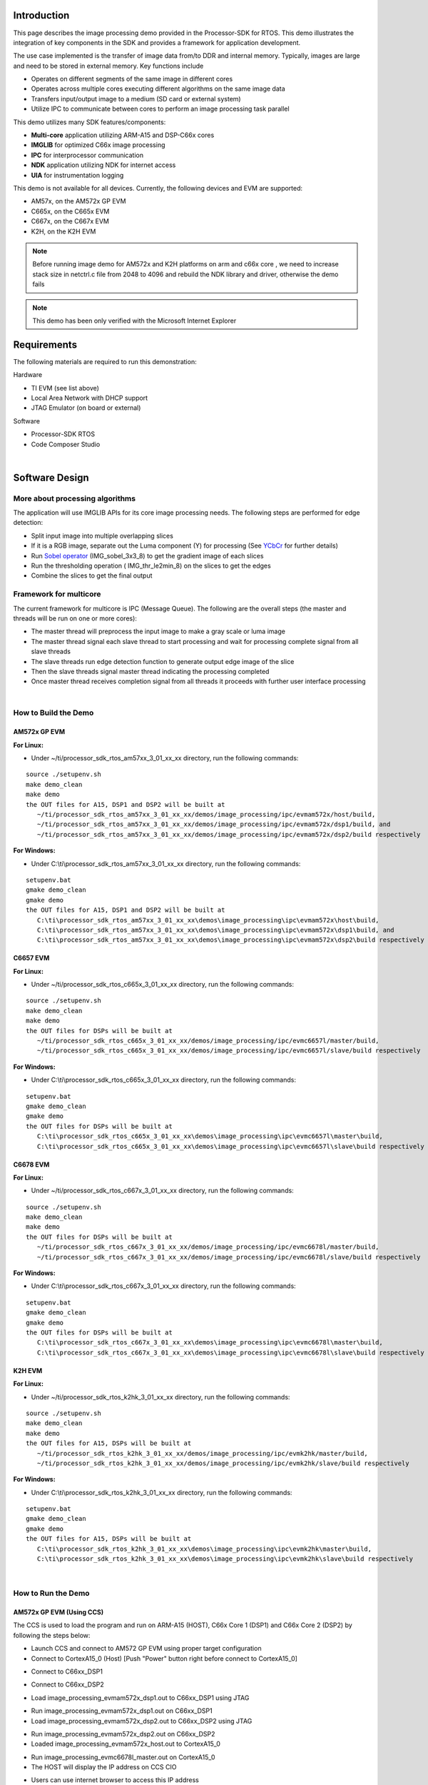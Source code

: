.. http://processors.wiki.ti.com/index.php/Processor_SDK_RTOS_Image_Processing_Demo 

Introduction
============

This page describes the image processing demo provided in the
Processor-SDK for RTOS. This demo illustrates the integration of key
components in the SDK and provides a framework for application
development.

The use case implemented is the transfer of image data from/to DDR and
internal memory. Typically, images are large and need to be stored in
external memory. Key functions include

-  Operates on different segments of the same image in different cores
-  Operates across multiple cores executing different algorithms on the
   same image data
-  Transfers input/output image to a medium (SD card or external system)
-  Utilize IPC to communicate between cores to perform an image
   processing task parallel

This demo utilizes many SDK features/components:

-  **Multi-core** application utilizing ARM-A15 and DSP-C66x cores
-  **IMGLIB** for optimized C66x image processing
-  **IPC** for interprocessor communication
-  **NDK** application utilizing NDK for internet access
-  **UIA** for instrumentation logging

This demo is not available for all devices. Currently, the following
devices and EVM are supported:

-  AM57x, on the AM572x GP EVM
-  C665x, on the C665x EVM
-  C667x, on the C667x EVM
-  K2H, on the K2H EVM

.. note::
   Before running image demo for AM572x and K2H platforms on arm and c66x
   core , we need to increase stack size in netctrl.c file from 2048 to
   4096 and rebuild the NDK library and driver, otherwise the demo fails

.. note::
   This demo has been only verified with the Microsoft Internet Explorer


Requirements
============

The following materials are required to run this demonstration:

Hardware

-  TI EVM (see list above)
-  Local Area Network with DHCP support
-  JTAG Emulator (on board or external)

Software

-  Processor-SDK RTOS
-  Code Composer Studio

| 

Software Design
===============

More about processing algorithms
--------------------------------

The application will use IMGLIB APIs for its core image processing
needs. The following steps are performed for edge detection:

-  Split input image into multiple overlapping slices
-  If it is a RGB image, separate out the Luma component (Y) for
   processing (See `YCbCr <http://en.wikipedia.org/wiki/Ycbcr>`__ for
   further details)
-  Run `Sobel operator <http://en.wikipedia.org/wiki/Sobel_operator>`__
   (IMG_sobel_3x3_8) to get the gradient image of each slices
-  Run the thresholding operation ( IMG_thr_le2min_8) on the slices to
   get the edges
-  Combine the slices to get the final output

Framework for multicore
-----------------------

The current framework for multicore is IPC (Message Queue). The
following are the overall steps (the master and threads will be run on
one or more cores):

-  The master thread will preprocess the input image to make a gray
   scale or luma image
-  The master thread signal each slave thread to start processing and
   wait for processing complete signal from all slave threads
-  The slave threads run edge detection function to generate output edge
   image of the slice
-  Then the slave threads signal master thread indicating the processing
   completed
-  Once master thread receives completion signal from all threads it
   proceeds with further user interface processing

| 

How to Build the Demo
---------------------

AM572x GP EVM
^^^^^^^^^^^^^

**For Linux:**

-  Under ~/ti/processor_sdk_rtos_am57xx_3_01_xx_xx directory, run the
   following commands:

::

      source ./setupenv.sh
      make demo_clean
      make demo
      the OUT files for A15, DSP1 and DSP2 will be built at 
         ~/ti/processor_sdk_rtos_am57xx_3_01_xx_xx/demos/image_processing/ipc/evmam572x/host/build,
         ~/ti/processor_sdk_rtos_am57xx_3_01_xx_xx/demos/image_processing/ipc/evmam572x/dsp1/build, and
         ~/ti/processor_sdk_rtos_am57xx_3_01_xx_xx/demos/image_processing/ipc/evmam572x/dsp2/build respectively

**For Windows:**

-  Under C:\\ti\\processor_sdk_rtos_am57xx_3_01_xx_xx directory, run the
   following commands:

::

      setupenv.bat
      gmake demo_clean
      gmake demo
      the OUT files for A15, DSP1 and DSP2 will be built at 
         C:\ti\processor_sdk_rtos_am57xx_3_01_xx_xx\demos\image_processing\ipc\evmam572x\host\build,
         C:\ti\processor_sdk_rtos_am57xx_3_01_xx_xx\demos\image_processing\ipc\evmam572x\dsp1\build, and
         C:\ti\processor_sdk_rtos_am57xx_3_01_xx_xx\demos\image_processing\ipc\evmam572x\dsp2\build respectively

C6657 EVM
^^^^^^^^^

**For Linux:**

-  Under ~/ti/processor_sdk_rtos_c665x_3_01_xx_xx directory, run the
   following commands:

::

      source ./setupenv.sh
      make demo_clean
      make demo
      the OUT files for DSPs will be built at 
         ~/ti/processor_sdk_rtos_c665x_3_01_xx_xx/demos/image_processing/ipc/evmc6657l/master/build,
         ~/ti/processor_sdk_rtos_c665x_3_01_xx_xx/demos/image_processing/ipc/evmc6657l/slave/build respectively

**For Windows:**

-  Under C:\\ti\\processor_sdk_rtos_c665x_3_01_xx_xx directory, run the
   following commands:

::

      setupenv.bat
      gmake demo_clean
      gmake demo
      the OUT files for DSPs will be built at 
         C:\ti\processor_sdk_rtos_c665x_3_01_xx_xx\demos\image_processing\ipc\evmc6657l\master\build,
         C:\ti\processor_sdk_rtos_c665x_3_01_xx_xx\demos\image_processing\ipc\evmc6657l\slave\build respectively

C6678 EVM
^^^^^^^^^

**For Linux:**

-  Under ~/ti/processor_sdk_rtos_c667x_3_01_xx_xx directory, run the
   following commands:

::

      source ./setupenv.sh
      make demo_clean
      make demo
      the OUT files for DSPs will be built at 
         ~/ti/processor_sdk_rtos_c667x_3_01_xx_xx/demos/image_processing/ipc/evmc6678l/master/build,
         ~/ti/processor_sdk_rtos_c667x_3_01_xx_xx/demos/image_processing/ipc/evmc6678l/slave/build respectively

**For Windows:**

-  Under C:\\ti\\processor_sdk_rtos_c667x_3_01_xx_xx directory, run the
   following commands:

::

      setupenv.bat
      gmake demo_clean
      gmake demo
      the OUT files for DSPs will be built at 
         C:\ti\processor_sdk_rtos_c667x_3_01_xx_xx\demos\image_processing\ipc\evmc6678l\master\build,
         C:\ti\processor_sdk_rtos_c667x_3_01_xx_xx\demos\image_processing\ipc\evmc6678l\slave\build respectively

K2H EVM
^^^^^^^

**For Linux:**

-  Under ~/ti/processor_sdk_rtos_k2hk_3_01_xx_xx directory, run the
   following commands:

::

      source ./setupenv.sh
      make demo_clean
      make demo
      the OUT files for A15, DSPs will be built at 
         ~/ti/processor_sdk_rtos_k2hk_3_01_xx_xx/demos/image_processing/ipc/evmk2hk/master/build,
         ~/ti/processor_sdk_rtos_k2hk_3_01_xx_xx/demos/image_processing/ipc/evmk2hk/slave/build respectively

**For Windows:**

-  Under C:\\ti\\processor_sdk_rtos_k2hk_3_01_xx_xx directory, run the
   following commands:

::

      setupenv.bat
      gmake demo_clean
      gmake demo
      the OUT files for A15, DSPs will be built at 
         C:\ti\processor_sdk_rtos_k2hk_3_01_xx_xx\demos\image_processing\ipc\evmk2hk\master\build,
         C:\ti\processor_sdk_rtos_k2hk_3_01_xx_xx\demos\image_processing\ipc\evmk2hk\slave\build respectively

| 

How to Run the Demo
-------------------

AM572x GP EVM (Using CCS)
^^^^^^^^^^^^^^^^^^^^^^^^^

The CCS is used to load the program and run on ARM-A15 (HOST), C66x Core
1 (DSP1) and C66x Core 2 (DSP2) by following the steps below:

-  Launch CCS and connect to AM572 GP EVM using proper target
   configuration
-  Connect to CortexA15_0 (Host) [Push "Power" button right before
   connect to CortexA15_0]

.. Image:: ../images/Am572x_connect_a15.jpg

-  Connect to C66xx_DSP1

.. Image:: ../images/Am572x_connect_dsp1.jpg

-  Connect to C66xx_DSP2

.. Image:: ../images/Am572x_connect_dsp2.jpg

-  Load image_processing_evmam572x_dsp1.out to C66xx_DSP1 using JTAG

.. Image:: ../images/Am572x_load_dsp1.jpg

-  Run image_processing_evmam572x_dsp1.out on C66xx_DSP1
-  Load image_processing_evmam572x_dsp2.out to C66xx_DSP2 using JTAG

.. Image:: ../images/Am572x_load_dsp2.jpg

-  Run image_processing_evmam572x_dsp2.out on C66xx_DSP2
-  Loaded image_processing_evmam572x_host.out to CortexA15_0

.. Image:: ../images/Am572x_load_host.jpg

-  Run image_processing_evmc6678l_master.out on CortexA15_0
-  The HOST will display the IP address on CCS CIO

.. Image:: ../images/Am572x_cio.jpg

-  Users can use internet browser to access this IP address
-  The Image Processing Demo page will be displayed
-  Provide values for the "Number of Cores" and "Select Image to
   Process" fields

.. Image:: ../images/Am572x_web_1.jpg

The HOST will read the image via NDK, partition it according to the
number of cores, send the messages to DSP cores (Slaves) via IPC
MessageQ. The DSP cores will start processing the partitioned images
concurrently. The resulting output image will be stored in DDR and the
HOST will be notified by DSP cores via IPC MessageQ. Subsequently, the
HOST will write the input and output images to the Image Processing Demo
page using NDK.

.. Image:: ../images/Am572x_web_2.jpg

| 

AM572x GP EVM (Using SBL)
^^^^^^^^^^^^^^^^^^^^^^^^^

The SBL is used to load the program from SD card and run on ARM-A15
(HOST), C66x Core 1 (DSP1) and C66x Core 2 (DSP2) by following the steps
below:

-  Copy "app" and "MLO" from
   processor_sdk_rtos_am57xx_3_0x_00_0x\\prebuilt-sdcards\\evmAM572x\\sd_card_files
   on Windows or
   processor_sdk_rtos_am57xx_3_0x_00_0x/prebuilt-sdcards/evmAM572x/sd_card_files
   on Linux to the root directory of a formatted micro SD card
-  Plug in the micro SD card into uSD slot on AM572x GP EVM
-  Connect "Serial Debug" on AM572x GP EVM to a PC USB port via a
   "Serial to USB" cable
-  Launch a terminal emulator like Tera Term and open the local COM port
   corresponding to the "Serial Debug" (Set it to 115200 bps, 8 bit,
   none parity, one bit stop, no flow control)
-  Plug power adapter (12V) into the AM572x GP EVM (DC-In) and power on
   the EVM
-  There the IP address will be displayed on the "Serial Debug"
-  Users can use internet browser to access this IP address
-  The Image Processing Demo page will be displayed
-  Provide values for the "Number of Cores" and "Select Image to
   Process" fields

.. Image:: ../images/Am572x_web_1.jpg

The HOST will read the image via NDK, partition it according to the
number of cores, send the messages to DSP cores (Slaves) via IPC
MessageQ. The DSP cores will start processing the partitioned images
concurrently. The resulting output image will be stored in DDR and the
HOST will be notified by DSP cores via IPC MessageQ. Subsequently, the
HOST will write the input and output images to the Image Processing Demo
page using NDK.

.. Image:: ../images/Am572x_web_2.jpg

C6678 EVM or C6657 EVM
^^^^^^^^^^^^^^^^^^^^^^

CCS is used to load the program and Core 0 will be configured as the
host. The following steps show C667x but a similar process applies for
C665x.

-  Launch CCS and connect to C6678 EVM using proper target configuration
-  Connect to C66x Core 0 (Host)

.. Image:: ../images/C6678_connect_core0.jpg

-  Loaded image_processing_evmc6678l_master.out to C66x Core 0

.. Image:: ../images/C6678_load_master.jpg

-  Run image_processing_evmc6678l_master.out on C66xx_0
-  Group C66x Core 1-N into a group (Group 1, Slave)
-  Connect to Group 1

.. Image:: ../images/C6678_connect_group1.jpg

-  Load image_processing_evmc6678l_slave.out to Group 1 using JTAG

.. Image:: ../images/C6678_load_slave.jpg

-  Run image_processing_evmc6678l_slave.out on Group 1
-  The HOST will display the IP address on CCS CIO

.. Image:: ../images/C6678_cio.jpg

-  Users can use internet browser to access this IP address
-  The Image Processing Demo page will be displayed
-  Provide values for the "Number of Cores" and "Select Image to
   Process" fields

.. Image:: ../images/Demo_web_page_1.jpg

The HOST will read the image via NDK, partition it according to the
number of cores, send the messages to DSP cores (Slaves) via IPC
MessageQ. The DSP cores will start processing the partitioned images
concurrently. The resulting output image will be stored in DDR and the
HOST will be notified by DSP cores via IPC MessageQ. Subsequently, the
HOST will write the input and output images to the Image Processing Demo
page using NDK.

.. Image:: ../images/Demo_web_page_2.jpg

K2H EVM
^^^^^^^

CCS is used to load the program and arm_A15_0 will be configured as the
master and C66xx_0 - C66xx_7 will be configured as slaves.

-  Launch CCS and connect to K2H EVM using proper target configuration
-  Connect to arm_A15_0 (Host)

.. Image:: ../images/K2h_connect_a15.jpg

-  Group C66xx_0 to C66xx_7 into a group (Group 1, Slaves)

.. Image:: ../images/K2h_from_group1.jpg

-  Connect to Group 1

.. Image:: ../images/K2h_connect_group1.jpg

-  Load image_processing_evmk2hk_slave.out to Group 1 using JTAG

.. Image:: ../images/K2h_load_group1.jpg

-  Run image_processing_evmk2hk_slave.out on Group 1

.. Image:: ../images/K2h_run_group1.jpg

-  Loaded image_processing_evmk2hk_master_arm.out to arm_A15_0

.. Image:: ../images/K2h_load_a15.jpg

-  Run image_processing_evmk2hk_master_arm.out on arm_A15_0

.. Image:: ../images/K2h_run_a15.jpg

-  The HOST will display the IP address on CCS CIO

.. Image:: ../images/K2h_cio.jpg

-  Users can use internet browser to access this IP address
-  The Image Processing Demo page will be displayed
-  Provide values for the "Number of Cores" and "Select Image to
   Process" fields

.. Image:: ../images/K2h_web_1.jpg

The HOST will read the image via NDK, partition it according to the
number of cores, send the messages to DSP cores (Slaves) via IPC
MessageQ. The DSP cores will start processing the partitioned images
concurrently. The resulting output image will be stored in DDR and the
HOST will be notified by DSP cores via IPC MessageQ. Subsequently, the
HOST will write the input and output images to the Image Processing Demo
page using NDK.

.. Image:: ../images/K2h_web_2.jpg

.. raw:: html

